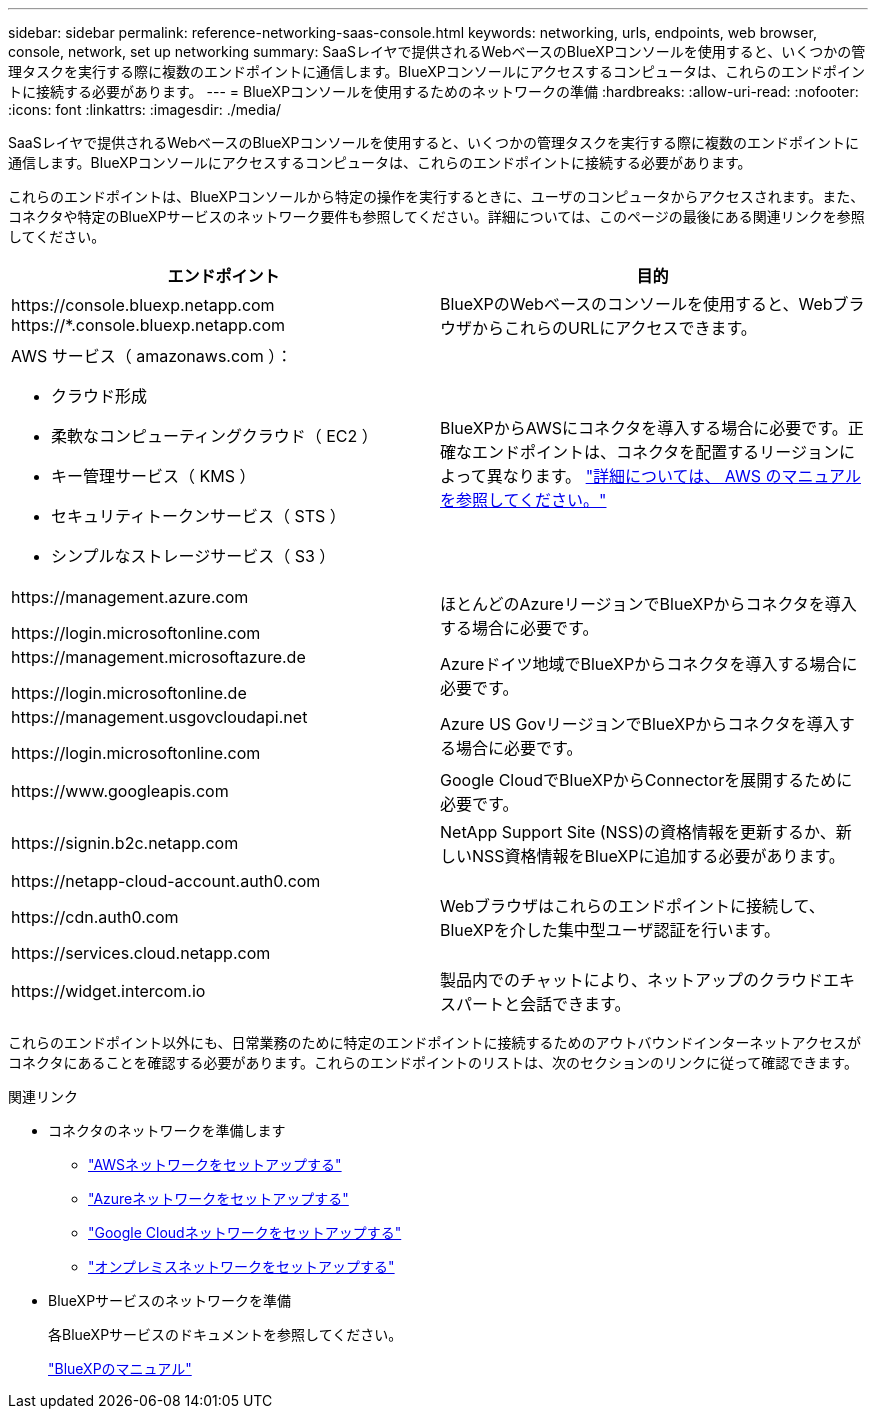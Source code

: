 ---
sidebar: sidebar 
permalink: reference-networking-saas-console.html 
keywords: networking, urls, endpoints, web browser, console, network, set up networking 
summary: SaaSレイヤで提供されるWebベースのBlueXPコンソールを使用すると、いくつかの管理タスクを実行する際に複数のエンドポイントに通信します。BlueXPコンソールにアクセスするコンピュータは、これらのエンドポイントに接続する必要があります。 
---
= BlueXPコンソールを使用するためのネットワークの準備
:hardbreaks:
:allow-uri-read: 
:nofooter: 
:icons: font
:linkattrs: 
:imagesdir: ./media/


[role="lead"]
SaaSレイヤで提供されるWebベースのBlueXPコンソールを使用すると、いくつかの管理タスクを実行する際に複数のエンドポイントに通信します。BlueXPコンソールにアクセスするコンピュータは、これらのエンドポイントに接続する必要があります。

これらのエンドポイントは、BlueXPコンソールから特定の操作を実行するときに、ユーザのコンピュータからアクセスされます。また、コネクタや特定のBlueXPサービスのネットワーク要件も参照してください。詳細については、このページの最後にある関連リンクを参照してください。

[cols="2*"]
|===
| エンドポイント | 目的 


| \https://console.bluexp.netapp.com
\https://*.console.bluexp.netapp.com | BlueXPのWebベースのコンソールを使用すると、WebブラウザからこれらのURLにアクセスできます。 


 a| 
AWS サービス（ amazonaws.com ）：

* クラウド形成
* 柔軟なコンピューティングクラウド（ EC2 ）
* キー管理サービス（ KMS ）
* セキュリティトークンサービス（ STS ）
* シンプルなストレージサービス（ S3 ）

| BlueXPからAWSにコネクタを導入する場合に必要です。正確なエンドポイントは、コネクタを配置するリージョンによって異なります。 https://docs.aws.amazon.com/general/latest/gr/rande.html["詳細については、 AWS のマニュアルを参照してください。"^] 


| \https://management.azure.com

\https://login.microsoftonline.com | ほとんどのAzureリージョンでBlueXPからコネクタを導入する場合に必要です。 


| \https://management.microsoftazure.de

\https://login.microsoftonline.de | Azureドイツ地域でBlueXPからコネクタを導入する場合に必要です。 


| \https://management.usgovcloudapi.net

\https://login.microsoftonline.com | Azure US GovリージョンでBlueXPからコネクタを導入する場合に必要です。 


| \https://www.googleapis.com | Google CloudでBlueXPからConnectorを展開するために必要です。 


| \https://signin.b2c.netapp.com | NetApp Support Site (NSS)の資格情報を更新するか、新しいNSS資格情報をBlueXPに追加する必要があります。 


| \https://netapp-cloud-account.auth0.com

\https://cdn.auth0.com

\https://services.cloud.netapp.com | Webブラウザはこれらのエンドポイントに接続して、BlueXPを介した集中型ユーザ認証を行います。 


| \https://widget.intercom.io | 製品内でのチャットにより、ネットアップのクラウドエキスパートと会話できます。 
|===
これらのエンドポイント以外にも、日常業務のために特定のエンドポイントに接続するためのアウトバウンドインターネットアクセスがコネクタにあることを確認する必要があります。これらのエンドポイントのリストは、次のセクションのリンクに従って確認できます。

.関連リンク
* コネクタのネットワークを準備します
+
** link:task-install-connector-aws-bluexp.html#step-1-set-up-networking["AWSネットワークをセットアップする"]
** link:task-install-connector-azure-bluexp.html#step-1-set-up-networking["Azureネットワークをセットアップする"]
** link:task-install-connector-google-bluexp-gcloud.html#step-1-set-up-networking["Google Cloudネットワークをセットアップする"]
** link:task-install-connector-on-prem.html#step-2-set-up-networking["オンプレミスネットワークをセットアップする"]


* BlueXPサービスのネットワークを準備
+
各BlueXPサービスのドキュメントを参照してください。

+
https://docs.netapp.com/us-en/bluexp-family/["BlueXPのマニュアル"^]


